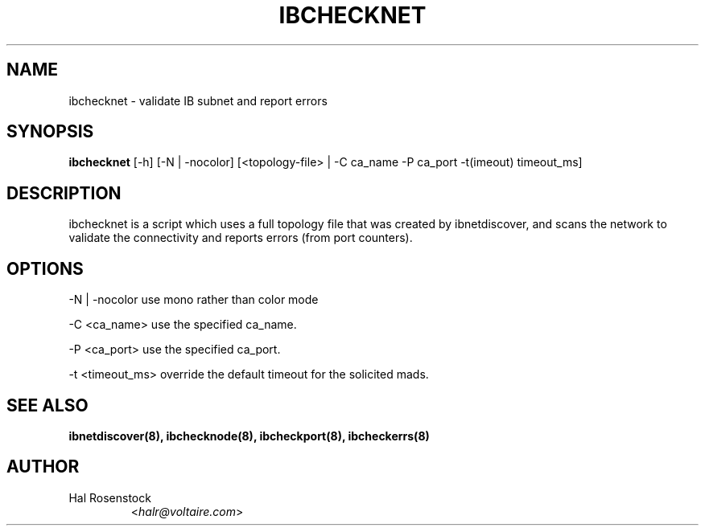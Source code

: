 .TH IBCHECKNET 8 "May 21, 2007" "OpenIB" "OpenIB Diagnostics"

.SH NAME
ibchecknet \- validate IB subnet and report errors 

.SH SYNOPSIS
.B ibchecknet
[\-h] [\-N | \-nocolor] [<topology-file> | \-C ca_name \-P ca_port
\-t(imeout) timeout_ms]

.SH DESCRIPTION
.PP
ibchecknet is a script which uses a full topology file that was created 
by ibnetdiscover, and scans the network to validate the connectivity and 
reports errors (from port counters).

.SH OPTIONS
.PP
\-N | \-nocolor use mono rather than color mode
.PP
\-C <ca_name>    use the specified ca_name.
.PP
\-P <ca_port>    use the specified ca_port.
.PP
\-t <timeout_ms> override the default timeout for the solicited mads.

.SH SEE ALSO
.BR ibnetdiscover(8),
.BR ibchecknode(8),
.BR ibcheckport(8),
.BR ibcheckerrs(8)

.SH AUTHOR
.TP
Hal Rosenstock
.RI < halr@voltaire.com >

